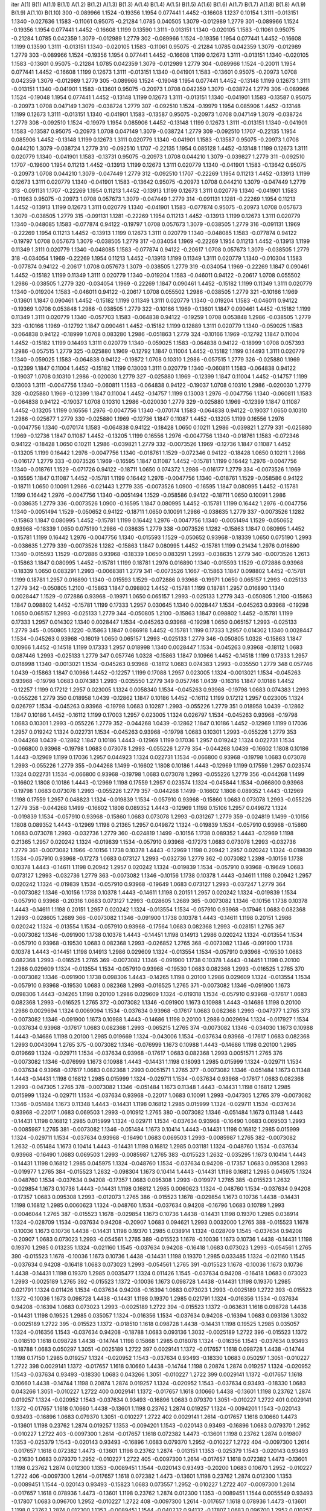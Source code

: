 iter	A(1)	B(1)	A(1.1)	B(1.1)	A(1.2)	B(1.2)	A(1.3)	B(1.3)	A(1.4)	B(1.4)	A(1.5)	B(1.5)	A(1.6)	B(1.6)	A(1.7)	B(1.7)	A(1.8)	B(1.8)	A(1.9)	B(1.9)	A(1.10)	B(1.10)
300	-0.089966	1.1524	-0.19356	1.1954	0.077441	1.4452	-0.16608	1.1237	0.10154	1.3111	-0.013151	1.1340	-0.027636	1.1583	-0.11061	0.95075	-0.21284	1.0785	0.040505	1.3079	-0.012989	1.2779
301	-0.089966	1.1524	-0.19356	1.1954	0.077441	1.4452	-0.16608	1.1199	0.13590	1.3111	-0.013151	1.1340	-0.020105	1.1583	-0.11061	0.95075	-0.21284	1.0785	0.042359	1.3079	-0.012989	1.2779
302	-0.089966	1.1524	-0.19356	1.1954	0.077441	1.4452	-0.16608	1.1199	0.13590	1.3111	-0.013151	1.1340	-0.020105	1.1583	-0.11061	0.95075	-0.21284	1.0785	0.042359	1.3079	-0.012989	1.2779
303	-0.089966	1.1524	-0.19356	1.1954	0.077441	1.4452	-0.16608	1.1199	0.12673	1.3111	-0.013151	1.1340	-0.020105	1.1583	-0.13601	0.95075	-0.21284	1.0785	0.042359	1.3079	-0.012989	1.2779
304	-0.089966	1.1524	-0.20011	1.1954	0.077441	1.4452	-0.16608	1.1199	0.12673	1.3111	-0.013151	1.1340	-0.041901	1.1583	-0.13601	0.95075	-0.20973	1.0708	0.042359	1.3079	-0.012989	1.2779
305	-0.089966	1.1524	-0.19048	1.1954	0.077441	1.4452	-0.13148	1.1199	0.12673	1.3111	-0.013151	1.1340	-0.041901	1.1583	-0.13601	0.95075	-0.20973	1.0708	0.042359	1.3079	-0.038724	1.2779
306	-0.089966	1.1524	-0.19048	1.1954	0.077441	1.4452	-0.13148	1.1199	0.12673	1.3111	-0.013151	1.1340	-0.041901	1.1583	-0.13587	0.95075	-0.20973	1.0708	0.047149	1.3079	-0.038724	1.2779
307	-0.092510	1.1524	-0.19979	1.1954	0.085906	1.4452	-0.13148	1.1199	0.12673	1.3111	-0.013151	1.1340	-0.041901	1.1583	-0.13587	0.95075	-0.20973	1.0708	0.047149	1.3079	-0.038724	1.2779
308	-0.092510	1.1524	-0.19979	1.1954	0.085906	1.4452	-0.13148	1.1199	0.12673	1.3111	-0.013151	1.1340	-0.041901	1.1583	-0.13587	0.95075	-0.20973	1.0708	0.047149	1.3079	-0.038724	1.2779
309	-0.092510	1.1707	-0.22135	1.1954	0.085906	1.4452	-0.13148	1.1199	0.12673	1.3111	0.020779	1.1340	-0.041901	1.1583	-0.13587	0.95075	-0.20973	1.0708	0.044210	1.3079	-0.038724	1.2779
310	-0.092510	1.1707	-0.22135	1.1954	0.085128	1.4452	-0.13148	1.1199	0.12673	1.3111	0.020779	1.1340	-0.041901	1.1583	-0.13731	0.95075	-0.20973	1.0708	0.044210	1.3079	-0.039827	1.2779
311	-0.092510	1.1707	-0.19600	1.1954	0.11213	1.4452	-0.13913	1.1199	0.12673	1.3111	0.020779	1.1340	-0.041901	1.1583	-0.13642	0.95075	-0.20973	1.0708	0.044210	1.3079	-0.047449	1.2779
312	-0.092510	1.1707	-0.22269	1.1954	0.11213	1.4452	-0.13913	1.1199	0.12673	1.3111	0.020779	1.1340	-0.041901	1.1583	-0.13642	0.95075	-0.20973	1.0708	0.044210	1.3079	-0.047449	1.2779
313	-0.091131	1.1707	-0.22269	1.1954	0.11213	1.4452	-0.13913	1.1199	0.12673	1.3111	0.020779	1.1340	-0.041901	1.1583	-0.11963	0.95075	-0.20973	1.0708	0.057673	1.3079	-0.047449	1.2779
314	-0.091131	1.1281	-0.22269	1.1954	0.11213	1.4452	-0.13913	1.1199	0.12673	1.3111	0.020779	1.1340	-0.041901	1.1583	-0.077874	0.95075	-0.20973	1.0708	0.057673	1.3079	-0.038505	1.2779
315	-0.091131	1.1281	-0.22269	1.1954	0.11213	1.4452	-0.13913	1.1199	0.12673	1.3111	0.020779	1.1340	-0.048085	1.1583	-0.077874	0.94122	-0.19797	1.0708	0.057673	1.3079	-0.038505	1.2779
316	-0.091131	1.1969	-0.22269	1.1954	0.11213	1.4452	-0.13913	1.1199	0.12673	1.3111	0.020779	1.1340	-0.048085	1.1583	-0.077874	0.94122	-0.19797	1.0708	0.057673	1.3079	-0.038505	1.2779
317	-0.034054	1.1969	-0.22269	1.1954	0.11213	1.4452	-0.13913	1.1199	0.11349	1.3111	0.020779	1.1340	-0.048085	1.1583	-0.077874	0.94122	-0.20617	1.0708	0.057673	1.3079	-0.038505	1.2779
318	-0.034054	1.1969	-0.22269	1.1954	0.11213	1.4452	-0.13913	1.1199	0.11349	1.3111	0.020779	1.1340	-0.010304	1.1583	-0.077874	0.94122	-0.20617	1.0708	0.057673	1.3079	-0.038505	1.2779
319	-0.034054	1.1969	-0.22269	1.1847	0.090461	1.4452	-0.15182	1.1199	0.11349	1.3111	0.020779	1.1340	-0.019204	1.1583	-0.046011	0.94122	-0.20617	1.0708	0.055502	1.2986	-0.038505	1.2779
320	-0.034054	1.1969	-0.22269	1.1847	0.090461	1.4452	-0.15182	1.1199	0.11349	1.3111	0.020779	1.1340	-0.019204	1.1583	-0.046011	0.94122	-0.20617	1.0708	0.055502	1.2986	-0.038505	1.2779
321	-0.10166	1.1969	-0.13601	1.1847	0.090461	1.4452	-0.15182	1.1199	0.11349	1.3111	0.020779	1.1340	-0.019204	1.1583	-0.046011	0.94122	-0.19369	1.0708	0.053848	1.2986	-0.038505	1.2779
322	-0.10166	1.1969	-0.13601	1.1847	0.090461	1.4452	-0.15182	1.1199	0.11349	1.3111	0.020779	1.1340	-0.057703	1.1583	-0.064838	0.94122	-0.19259	1.0708	0.053848	1.2986	-0.038505	1.2779
323	-0.10166	1.1969	-0.12792	1.1847	0.090461	1.4452	-0.15182	1.1199	0.12889	1.3111	0.020779	1.1340	-0.059025	1.1583	-0.064838	0.94122	-0.18999	1.0708	0.083280	1.2986	-0.051863	1.2779
324	-0.10166	1.1969	-0.12792	1.1847	0.11004	1.4452	-0.15182	1.1199	0.14493	1.3111	0.020779	1.1340	-0.059025	1.1583	-0.064838	0.94122	-0.18999	1.0708	0.057393	1.2986	-0.057515	1.2779
325	-0.025880	1.1969	-0.12792	1.1847	0.11004	1.4452	-0.15182	1.1199	0.14493	1.3111	0.020779	1.1340	-0.059025	1.1583	-0.064838	0.94122	-0.19872	1.0708	0.10310	1.2986	-0.057515	1.2779
326	-0.025880	1.1969	-0.12399	1.1847	0.11004	1.4452	-0.15182	1.1199	0.13003	1.3111	0.020779	1.1340	-0.060811	1.1583	-0.064838	0.94122	-0.19037	1.0708	0.10310	1.2986	-0.020030	1.2779
327	-0.025880	1.1969	-0.12399	1.1847	0.11004	1.4452	-0.14757	1.1199	0.13003	1.3111	-0.0047756	1.1340	-0.060811	1.1583	-0.064838	0.94122	-0.19037	1.0708	0.10310	1.2986	-0.020030	1.2779
328	-0.025880	1.1969	-0.12399	1.1847	0.11004	1.4452	-0.14757	1.1199	0.13003	1.2976	-0.0047756	1.1340	-0.060811	1.1583	-0.064838	0.94122	-0.19037	1.0708	0.10310	1.2986	-0.020030	1.2779
329	-0.025880	1.1969	-0.12399	1.1847	0.11087	1.4452	-0.13205	1.1199	0.16556	1.2976	-0.0047756	1.1340	-0.070174	1.1583	-0.064838	0.94122	-0.19037	1.0650	0.10310	1.2986	-0.025677	1.2779
330	-0.025880	1.1969	-0.12736	1.1847	0.11087	1.4452	-0.13205	1.1199	0.16556	1.2976	-0.0047756	1.1340	-0.070174	1.1583	-0.064838	0.94122	-0.18428	1.0650	0.10211	1.2986	-0.039821	1.2779
331	-0.025880	1.1969	-0.12736	1.1847	0.11087	1.4452	-0.13205	1.1199	0.16556	1.2976	-0.0047756	1.1340	-0.018761	1.1583	-0.072346	0.94122	-0.18428	1.0650	0.10211	1.2986	-0.039821	1.2779
332	-0.0073526	1.1969	-0.12736	1.1847	0.11087	1.4452	-0.13205	1.1199	0.16442	1.2976	-0.0047756	1.1340	-0.018761	1.1529	-0.072346	0.94122	-0.18428	1.0650	0.10211	1.2986	-0.016177	1.2779
333	-0.0073526	1.1969	-0.16595	1.1847	0.11087	1.4452	-0.15781	1.1199	0.16442	1.2976	-0.0047756	1.1340	-0.018761	1.1529	-0.071726	0.94122	-0.18711	1.0650	0.074372	1.2986	-0.016177	1.2779
334	-0.0073526	1.1969	-0.16595	1.1847	0.11087	1.4452	-0.15781	1.1199	0.16442	1.2976	-0.0047756	1.1340	-0.018761	1.1529	-0.058586	0.94122	-0.18711	1.0650	0.10091	1.2986	-0.021443	1.2779
335	-0.0073526	1.0900	-0.16595	1.1847	0.080995	1.4452	-0.15781	1.1199	0.16442	1.2976	-0.0047756	1.1340	-0.0051494	1.1529	-0.058586	0.94122	-0.18711	1.0650	0.10091	1.2986	-0.038635	1.2779
336	-0.0073526	1.0900	-0.16595	1.1847	0.080995	1.4452	-0.15781	1.1199	0.16442	1.2976	-0.0047756	1.1340	-0.0051494	1.1529	-0.050652	0.94122	-0.18711	1.0650	0.10091	1.2986	-0.038635	1.2779
337	-0.0073526	1.1282	-0.15863	1.1847	0.080995	1.4452	-0.15781	1.1199	0.16442	1.2976	-0.0047756	1.1340	-0.0051494	1.1529	-0.050652	0.93968	-0.18339	1.0650	0.075190	1.2986	-0.038635	1.2779
338	-0.0073526	1.1282	-0.15863	1.1847	0.080995	1.4452	-0.15781	1.1199	0.16442	1.2976	-0.0047756	1.1340	-0.015593	1.1529	-0.050652	0.93968	-0.18339	1.0650	0.075190	1.2993	-0.038635	1.2779
339	-0.0073526	1.1282	-0.15863	1.1847	0.080995	1.4452	-0.15781	1.1199	0.21434	1.2976	0.016890	1.1340	-0.015593	1.1529	-0.072886	0.93968	-0.18339	1.0650	0.083291	1.2993	-0.038635	1.2779
340	-0.0073526	1.2613	-0.15863	1.1847	0.080995	1.4452	-0.15781	1.1199	0.18781	1.2976	0.016890	1.1340	-0.015593	1.1529	-0.072886	0.93968	-0.18339	1.0650	0.083291	1.2993	-0.0068381	1.2779
341	-0.0073526	1.1667	-0.15863	1.1847	0.098802	1.4452	-0.15781	1.1199	0.18781	1.2957	0.016890	1.1340	-0.015593	1.1529	-0.072886	0.93968	-0.19971	1.0650	0.065157	1.2993	-0.025133	1.2779
342	-0.050805	1.2100	-0.15863	1.1847	0.098802	1.4452	-0.15781	1.1199	0.18781	1.2957	0.016890	1.1340	0.0028447	1.1529	-0.072886	0.93968	-0.19971	1.0650	0.065157	1.2993	-0.025133	1.2779
343	-0.050805	1.2100	-0.15863	1.1847	0.098802	1.4452	-0.15781	1.1199	0.17333	1.2957	0.030645	1.1340	0.0028447	1.1534	-0.045263	0.93968	-0.19298	1.0650	0.065157	1.2993	-0.025133	1.2779
344	-0.050805	1.2100	-0.15863	1.1847	0.098802	1.4452	-0.15781	1.1199	0.17333	1.2957	0.014302	1.1340	0.0028447	1.1534	-0.045263	0.93968	-0.19298	1.0650	0.065157	1.2993	-0.025133	1.2779
345	-0.050805	1.1220	-0.15863	1.1847	0.086918	1.4452	-0.15781	1.1199	0.17333	1.2957	0.014302	1.1340	0.0028447	1.1534	-0.045263	0.93968	-0.16019	1.0650	0.065157	1.2993	-0.025133	1.2779
346	-0.050805	1.0328	-0.15863	1.1847	0.10966	1.4452	-0.14518	1.1199	0.17333	1.2957	0.018998	1.1340	0.0028447	1.1534	-0.045263	0.93968	-0.18112	1.0683	0.087446	1.2993	-0.025133	1.2779
347	0.057746	1.0328	-0.15863	1.1847	0.10966	1.4452	-0.14518	1.1199	0.17333	1.2957	0.018998	1.1340	-0.0013021	1.1534	-0.045263	0.93968	-0.18112	1.0683	0.074383	1.2993	-0.035550	1.2779
348	0.057746	1.0439	-0.15863	1.1847	0.10966	1.4452	-0.12257	1.1199	0.17088	1.2957	0.023005	1.1324	-0.0013021	1.1534	-0.045263	0.93968	-0.19798	1.0683	0.074383	1.2993	-0.035550	1.2779
349	0.057746	1.0439	-0.16316	1.1847	0.10186	1.4452	-0.12257	1.1199	0.17212	1.2957	0.023005	1.1324	0.0058340	1.1534	-0.045263	0.93968	-0.19798	1.0683	0.074383	1.2993	-0.055226	1.2779
350	0.018958	1.0439	-0.12862	1.1847	0.10186	1.4452	-0.16112	1.1199	0.17212	1.2957	0.023005	1.1324	0.026797	1.1534	-0.045263	0.93968	-0.19798	1.0683	0.10287	1.2993	-0.055226	1.2779
351	0.018958	1.0439	-0.12862	1.1847	0.10186	1.4452	-0.16112	1.1199	0.17003	1.2957	0.023005	1.1324	0.026797	1.1534	-0.045263	0.93968	-0.19798	1.0683	0.10301	1.2993	-0.055226	1.2779
352	-0.044268	1.0439	-0.12862	1.1847	0.10186	1.4452	-0.12969	1.1199	0.17036	1.2957	0.019242	1.1324	0.022731	1.1534	-0.045263	0.93968	-0.19798	1.0683	0.10301	1.2993	-0.055226	1.2779
353	-0.044268	1.0439	-0.12862	1.1847	0.10186	1.4443	-0.12969	1.1199	0.17036	1.2957	0.019242	1.1324	0.022731	1.1534	-0.066800	0.93968	-0.19798	1.0683	0.073078	1.2993	-0.055226	1.2779
354	-0.044268	1.0439	-0.16602	1.1808	0.10186	1.4443	-0.12969	1.1199	0.17036	1.2957	0.044923	1.1324	0.022731	1.1534	-0.066800	0.93968	-0.19798	1.0683	0.073078	1.2993	-0.055226	1.2779
355	-0.044268	1.1499	-0.16602	1.1808	0.10186	1.4443	-0.12969	1.1199	0.17559	1.2957	0.023574	1.1324	0.022731	1.1534	-0.066800	0.93968	-0.19798	1.0683	0.073078	1.2993	-0.055226	1.2779
356	-0.044268	1.1499	-0.16602	1.1808	0.10186	1.4443	-0.12969	1.1198	0.17559	1.2957	0.023574	1.1324	-0.045844	1.1534	-0.066800	0.93968	-0.19798	1.0683	0.073078	1.2993	-0.055226	1.2779
357	-0.044268	1.1499	-0.16602	1.1808	0.089352	1.4443	-0.12969	1.1198	0.17559	1.2957	0.048823	1.1324	-0.019839	1.1534	-0.057910	0.93968	-0.15860	1.0683	0.073078	1.2993	-0.055226	1.2779
358	-0.044268	1.1499	-0.16602	1.1808	0.089352	1.4443	-0.12969	1.1198	0.15106	1.2957	0.049872	1.1324	-0.019839	1.1534	-0.057910	0.93968	-0.15860	1.0683	0.073078	1.2993	-0.031267	1.2779
359	-0.024819	1.1499	-0.10156	1.1808	0.089352	1.4443	-0.12969	1.1198	0.21365	1.2957	0.049872	1.1324	-0.019839	1.1534	-0.057910	0.93968	-0.15860	1.0683	0.073078	1.2993	-0.032736	1.2779
360	-0.024819	1.1499	-0.10156	1.1738	0.089352	1.4443	-0.12969	1.1198	0.21365	1.2957	0.020242	1.1324	-0.019839	1.1534	-0.057910	0.93968	-0.17273	1.0683	0.073078	1.2993	-0.032736	1.2779
361	-0.0073082	1.1966	-0.10156	1.1738	0.10378	1.4443	-0.12969	1.1198	0.20942	1.2957	0.020242	1.1324	-0.019839	1.1534	-0.057910	0.93968	-0.17273	1.0683	0.073127	1.2993	-0.032736	1.2779
362	-0.0073082	1.2398	-0.10156	1.1738	0.10378	1.4443	-0.14611	1.1198	0.20942	1.2957	0.020242	1.1324	-0.019839	1.1534	-0.057910	0.93968	-0.19649	1.0683	0.073127	1.2993	-0.032736	1.2779
363	-0.0073082	1.1346	-0.10156	1.1738	0.10378	1.4443	-0.14611	1.1198	0.20942	1.2957	0.020242	1.1324	-0.019839	1.1534	-0.057910	0.93968	-0.19649	1.0683	0.073127	1.2993	-0.037247	1.2779
364	-0.0073082	1.1346	-0.10156	1.1738	0.10378	1.4443	-0.14611	1.1198	0.20151	1.2957	0.020242	1.1324	-0.019839	1.1534	-0.057910	0.93968	-0.20316	1.0683	0.073127	1.2993	-0.028605	1.2689
365	-0.0073082	1.1346	-0.10156	1.1738	0.10378	1.4443	-0.14611	1.1198	0.20151	1.2957	0.020242	1.1324	-0.013554	1.1534	-0.057910	0.93968	-0.17946	1.0683	0.082368	1.2993	-0.028605	1.2689
366	-0.0073082	1.1346	-0.091900	1.1738	0.10378	1.4443	-0.14611	1.1198	0.20151	1.2986	0.020242	1.1324	-0.013554	1.1534	-0.057910	0.93968	-0.17564	1.0683	0.082368	1.2993	-0.028151	1.2765
367	-0.0073082	1.1346	-0.091900	1.1738	0.10378	1.4443	-0.14451	1.1198	0.14913	1.2986	0.020242	1.1324	-0.013554	1.1534	-0.057910	0.93968	-0.19530	1.0683	0.082368	1.2993	-0.026852	1.2765
368	-0.0073082	1.1346	-0.091900	1.1738	0.10378	1.4443	-0.14451	1.1198	0.14913	1.2986	0.029609	1.1324	-0.013554	1.1534	-0.057910	0.93968	-0.19530	1.0683	0.082368	1.2993	-0.016525	1.2765
369	-0.0073082	1.1346	-0.091900	1.1738	0.10378	1.4443	-0.14451	1.1198	0.20100	1.2986	0.029609	1.1324	-0.013554	1.1534	-0.057910	0.93968	-0.19530	1.0683	0.082368	1.2993	-0.016525	1.2765
370	-0.0073082	1.1346	-0.091900	1.1738	0.098306	1.4443	-0.14265	1.1198	0.20100	1.2986	0.029609	1.1324	-0.013554	1.1534	-0.057910	0.93968	-0.19530	1.0683	0.082368	1.2993	-0.016525	1.2765
371	-0.0073082	1.1346	-0.091900	1.1673	0.098306	1.4443	-0.14265	1.1198	0.20100	1.2986	0.029609	1.1324	-0.019318	1.1534	-0.057910	0.93968	-0.17617	1.0683	0.082368	1.2993	-0.016525	1.2765
372	-0.0073082	1.1346	-0.091900	1.1673	0.10988	1.4443	-0.14686	1.1198	0.20100	1.2986	0.0029694	1.1324	0.0069094	1.1534	-0.037634	0.93968	-0.17617	1.0683	0.082368	1.2993	-0.047377	1.2765
373	-0.0073082	1.1346	-0.091900	1.1673	0.10988	1.4443	-0.14686	1.1198	0.20100	1.2986	0.0029694	1.1324	-0.017927	1.1534	-0.037634	0.93968	-0.17617	1.0683	0.082368	1.2993	-0.065215	1.2765
374	-0.0073082	1.1346	-0.034030	1.1673	0.10988	1.4443	-0.14686	1.1198	0.20100	1.2985	0.019669	1.1324	-0.043006	1.1534	-0.037634	0.93968	-0.17617	1.0683	0.082368	1.2993	0.0043094	1.2765
375	-0.0073082	1.1346	-0.076999	1.1673	0.10988	1.4443	-0.14686	1.1198	0.20100	1.2985	0.019669	1.1324	-0.029711	1.1534	-0.037634	0.93968	-0.17617	1.0683	0.082368	1.2993	0.0051571	1.2765
376	-0.0073082	1.1346	-0.076999	1.1673	0.10988	1.4443	-0.14431	1.1198	0.18093	1.2985	0.015999	1.1324	-0.029711	1.1534	-0.037634	0.93968	-0.17617	1.0683	0.082368	1.2993	0.0051571	1.2765
377	-0.0073082	1.1346	-0.051484	1.1673	0.11348	1.4443	-0.14431	1.1198	0.16812	1.2985	0.015999	1.1324	-0.029711	1.1534	-0.037634	0.93968	-0.17617	1.0683	0.082368	1.2993	-0.047305	1.2765
378	-0.0073082	1.1346	-0.051484	1.1673	0.11348	1.4443	-0.14431	1.1198	0.16812	1.2985	0.015999	1.1324	-0.029711	1.1534	-0.037634	0.93968	-0.22017	1.0683	0.10091	1.2993	-0.047305	1.2765
379	-0.0073082	1.1346	-0.051484	1.1673	0.11348	1.4443	-0.14431	1.1198	0.16812	1.2985	0.015999	1.1324	-0.029711	1.1534	-0.037634	0.93968	-0.22017	1.0683	0.069503	1.2993	-0.010912	1.2765
380	-0.0073082	1.1346	-0.051484	1.1673	0.11348	1.4443	-0.14431	1.1198	0.16812	1.2985	0.015999	1.1324	-0.029711	1.1534	-0.037634	0.93968	-0.16490	1.0683	0.069503	1.2993	-0.0085987	1.2765
381	-0.0073082	1.1346	-0.051484	1.1673	0.10414	1.4443	-0.14431	1.1198	0.16812	1.2985	0.015999	1.1324	-0.029711	1.1534	-0.037634	0.93968	-0.16490	1.0683	0.069503	1.2993	-0.0085987	1.2765
382	-0.0073082	1.2632	-0.051484	1.1673	0.10414	1.4443	-0.14431	1.1198	0.16812	1.2985	0.031181	1.1324	-0.048760	1.1534	-0.037634	0.93968	-0.16490	1.0683	0.069503	1.2993	-0.0085987	1.2765
383	-0.015523	1.2632	-0.035295	1.1673	0.10414	1.4443	-0.14431	1.1198	0.16812	1.2985	0.045975	1.1324	-0.048760	1.1534	-0.037634	0.94208	-0.17357	1.0683	0.095308	1.2993	-0.019977	1.2765
384	-0.015523	1.2632	-0.098304	1.1673	0.10414	1.4443	-0.14431	1.1198	0.16812	1.2985	0.045975	1.1324	-0.048760	1.1534	-0.037634	0.94208	-0.17357	1.0683	0.095308	1.2993	-0.019977	1.2765
385	-0.015523	1.2632	-0.029854	1.1673	0.10736	1.4443	-0.14431	1.1198	0.16812	1.2985	0.0060623	1.1324	-0.048760	1.1534	-0.037634	0.94208	-0.17357	1.0683	0.095308	1.2993	-0.012073	1.2765
386	-0.015523	1.1678	-0.029854	1.1673	0.10736	1.4438	-0.14431	1.1198	0.16812	1.2985	0.0060623	1.1324	-0.048760	1.1534	-0.037634	0.94208	-0.16796	1.0683	0.10789	1.2993	-0.0046044	1.2765
387	-0.015523	1.1678	-0.029854	1.1673	0.10736	1.4438	-0.14431	1.1198	0.19370	1.2985	0.038914	1.1324	-0.028709	1.1534	-0.037634	0.94208	-0.20907	1.0683	0.094621	1.2993	0.0032000	1.2765
388	-0.015523	1.1678	-0.10036	1.1673	0.10736	1.4438	-0.14431	1.1198	0.19370	1.2985	0.038914	1.1324	-0.028709	1.1545	-0.037634	0.94208	-0.20907	1.0683	0.073023	1.2993	-0.054561	1.2765
389	-0.015523	1.1678	-0.10036	1.1673	0.10736	1.4438	-0.14431	1.1198	0.19370	1.2985	0.013235	1.1324	-0.021160	1.1545	-0.037634	0.94208	-0.16418	1.0683	0.073023	1.2993	-0.054561	1.2765
390	-0.015523	1.1678	-0.10036	1.1673	0.10736	1.4438	-0.14431	1.1198	0.19370	1.2985	0.033485	1.1324	-0.021160	1.1545	-0.037634	0.94208	-0.16418	1.0683	0.073023	1.2993	-0.054561	1.2765
391	-0.015523	1.1678	-0.10036	1.1673	0.10736	1.4438	-0.14431	1.1198	0.19370	1.2985	0.0035477	1.1324	0.011426	1.1545	-0.037634	0.94208	-0.16418	1.0683	0.073023	1.2993	-0.0025189	1.2765
392	-0.015523	1.1372	-0.10036	1.1673	0.098728	1.4438	-0.14431	1.1198	0.19370	1.2985	0.021791	1.1324	0.011426	1.1534	-0.037634	0.94208	-0.16394	1.0683	0.073023	1.2993	-0.0025189	1.2722
393	-0.015523	1.1372	-0.10036	1.1673	0.098728	1.4438	-0.14431	1.1198	0.19370	1.2985	0.021791	1.1324	-0.016356	1.1534	-0.037634	0.94208	-0.16394	1.0683	0.073023	1.2993	-0.0025189	1.2722
394	-0.015523	1.1372	-0.063631	1.1618	0.098728	1.4438	-0.14431	1.1198	0.19525	1.2985	0.035057	1.1324	-0.016356	1.1534	-0.037634	0.94208	-0.16394	1.0683	0.093136	1.3032	-0.0025189	1.2722
395	-0.015523	1.1372	-0.018510	1.1618	0.098728	1.4438	-0.14431	1.1198	0.19525	1.2985	0.035057	1.1324	-0.016356	1.1543	-0.037634	0.94208	-0.18788	1.0683	0.093136	1.3032	-0.0025189	1.2722
396	-0.015523	1.1372	-0.018510	1.1618	0.098728	1.4438	-0.14744	1.1198	0.15868	1.2985	0.018078	1.1324	-0.016356	1.1543	-0.037634	0.93493	-0.18788	1.0683	0.050297	1.3051	-0.0025189	1.2722
397	0.0029141	1.1372	-0.017657	1.1618	0.098728	1.4438	-0.14744	1.1198	0.17150	1.2985	0.019257	1.1324	-0.020952	1.1543	-0.037634	0.93493	-0.18330	1.0683	0.050297	1.3051	-0.010227	1.2722
398	0.0029141	1.1372	-0.017657	1.1618	0.10660	1.4438	-0.14744	1.1198	0.20874	1.2874	0.019257	1.1324	-0.020952	1.1543	-0.037634	0.93493	-0.18330	1.0683	0.043266	1.3051	-0.010227	1.2722
399	0.0029141	1.1372	-0.017657	1.1618	0.10660	1.4438	-0.14744	1.1198	0.20874	1.2874	0.019257	1.1324	-0.020952	1.1543	-0.037634	0.93493	-0.18330	1.0683	0.043266	1.3051	-0.010227	1.2722
400	0.0029141	1.1372	-0.017657	1.1618	0.10660	1.4438	-0.13601	1.1198	0.23762	1.2874	0.019257	1.1324	-0.020952	1.1543	-0.037634	0.93493	-0.16896	1.0683	0.079370	1.3051	-0.010227	1.2722
401	0.0029141	1.1372	-0.017657	1.1618	0.10660	1.4438	-0.13601	1.1198	0.23762	1.2874	0.019257	1.1324	-0.0094201	1.1543	-0.020143	0.93493	-0.16896	1.0683	0.079370	1.3051	-0.010227	1.2722
402	0.0029141	1.2614	-0.017657	1.1618	0.10660	1.4473	-0.13601	1.1198	0.23762	1.2874	0.019257	1.1353	-0.0094201	1.1543	-0.020143	0.93493	-0.16896	1.0683	0.079370	1.2952	-0.010227	1.2722
403	-0.0097300	1.2614	-0.017657	1.1618	0.072382	1.4473	-0.13601	1.1198	0.23762	1.2874	0.019807	1.1353	-0.025379	1.1543	-0.020143	0.93493	-0.16896	1.0683	0.079370	1.2952	-0.010227	1.2722
404	-0.0097300	1.2614	-0.017657	1.1618	0.072382	1.4473	-0.13601	1.1198	0.23762	1.2874	-0.013151	1.1353	-0.025379	1.1543	-0.020143	0.93493	-0.21630	1.0683	0.079370	1.2952	-0.010227	1.2722
405	-0.0097300	1.2614	-0.017657	1.1618	0.072382	1.4473	-0.13601	1.1198	0.23762	1.2874	0.012300	1.1353	-0.0089451	1.1544	-0.020143	0.93493	-0.20200	1.0683	0.10670	1.2952	-0.010227	1.2722
406	-0.0097300	1.2614	-0.017657	1.1618	0.072382	1.4473	-0.13601	1.1198	0.23762	1.2874	0.012300	1.1353	-0.0089451	1.1544	-0.020143	0.93493	-0.15823	1.0683	0.073557	1.2952	-0.010227	1.2722
407	-0.0097300	1.2614	-0.017657	1.1618	0.078936	1.4473	-0.13601	1.1198	0.23762	1.2874	0.012300	1.1353	-0.0089451	1.1544	0.0055549	0.93493	-0.17807	1.0683	0.096700	1.2952	-0.010227	1.2722
408	-0.0097300	1.2614	-0.017657	1.1618	0.078936	1.4473	-0.13601	1.1198	0.23762	1.2874	0.012300	1.1353	-0.0089451	1.1544	-0.040232	0.94132	-0.17807	1.0683	0.096700	1.2952	0.010257	1.2722
409	-0.0097300	1.2197	-0.066871	1.1618	0.099673	1.4473	-0.13601	1.1198	0.23762	1.2874	0.012300	1.1353	-0.0089451	1.1544	-0.083825	0.94132	-0.19676	1.0683	0.10599	1.2952	0.010257	1.2722
410	-0.0097300	1.1334	-0.066871	1.1618	0.076698	1.4473	-0.13601	1.1198	0.20961	1.2874	0.012300	1.1353	-0.0089451	1.1544	-0.083825	0.94132	-0.19676	1.0683	0.10973	1.2952	0.010257	1.2722
411	-0.0097300	1.1334	-0.018030	1.1618	0.076698	1.4473	-0.13601	1.1198	0.21695	1.2874	0.010754	1.1353	-0.0089451	1.1544	-0.055727	0.94132	-0.18281	1.0683	0.10973	1.2952	0.0049862	1.2722
412	-0.0097300	1.1241	-0.018030	1.1618	0.076698	1.4473	-0.13601	1.1198	0.23029	1.2874	0.010754	1.1353	-0.0089451	1.1544	-0.055727	0.94132	-0.21937	1.0683	0.10973	1.2952	0.0049862	1.2722
413	-0.0097300	1.1241	-0.018030	1.1618	0.089545	1.4473	-0.13601	1.1198	0.24472	1.2874	0.010754	1.1353	-0.0089451	1.1544	-0.055727	0.94132	-0.19315	1.0683	0.10973	1.2952	0.0049862	1.2722
414	-0.0097300	1.1241	-0.018030	1.1618	0.089545	1.4473	-0.13601	1.1198	0.24472	1.2874	0.010754	1.1353	-0.0089451	1.1544	-0.055727	0.94132	-0.19818	1.0683	0.10973	1.2952	0.0049862	1.2722
415	-0.0097300	1.1241	-0.018030	1.1618	0.089545	1.4473	-0.13931	1.1198	0.24472	1.2874	0.010754	1.1353	-0.0089451	1.1544	-0.055727	0.94132	-0.17666	1.0683	0.10973	1.2952	0.0049862	1.2722
416	-0.0097300	1.1241	-0.032650	1.1618	0.089545	1.4473	-0.13931	1.1198	0.22580	1.2874	0.010754	1.1353	-0.0089451	1.1544	-0.055727	0.94132	-0.17666	1.0635	0.10973	1.2952	0.0049862	1.2722
417	-0.0097300	1.1241	-0.032650	1.1618	0.089545	1.4473	-0.13931	1.1198	0.22580	1.2874	0.010754	1.1353	-0.0089451	1.1544	-0.062697	0.94132	-0.16496	1.0635	0.10973	1.2952	0.0049862	1.2722
418	0.011654	1.1241	-0.024066	1.1618	0.10454	1.4473	-0.13931	1.1198	0.22580	1.2874	0.010754	1.1353	-0.022479	1.1544	-0.062697	0.94132	-0.19192	1.0635	0.10973	1.2952	-0.0080600	1.2722
419	-0.024135	1.1241	-0.024066	1.1618	0.096766	1.4473	-0.13931	1.1198	0.22580	1.2874	0.010754	1.1353	-0.022479	1.1544	-0.062697	0.94132	-0.17118	1.0635	0.10973	1.2952	-0.0080600	1.2722
420	-0.024135	1.1241	-0.024066	1.1618	0.11607	1.4361	-0.11908	1.1198	0.22580	1.2874	0.010754	1.1353	-0.022479	1.1544	-0.062697	0.94132	-0.17118	1.0635	0.10973	1.2952	-0.0080600	1.2722
421	-0.024135	1.1241	-0.024066	1.1618	0.11607	1.4361	-0.11908	1.1198	0.22580	1.2874	0.010754	1.1353	-0.022479	1.1544	-0.062697	0.94132	-0.17118	1.0635	0.080683	1.2952	-0.0080600	1.2722
422	-0.024135	1.1241	-0.025942	1.1618	0.15455	1.4361	-0.11908	1.1198	0.22580	1.2874	0.010754	1.1353	-0.027648	1.1544	-0.042660	0.94132	-0.17118	1.0635	0.080683	1.2952	-0.0080600	1.2722
423	0.054938	1.1241	-0.025942	1.1618	0.15276	1.4361	-0.11519	1.1198	0.22580	1.2874	0.010754	1.1353	-0.027648	1.1544	-0.078059	0.94132	-0.17118	1.0635	0.087365	1.2952	-0.0080600	1.2722
424	0.054938	1.1241	-0.025942	1.1618	0.15276	1.4361	-0.11519	1.1198	0.22580	1.2874	0.010754	1.1353	-0.027648	1.1544	-0.078059	0.94132	-0.17118	1.0635	0.087365	1.2952	-0.0080600	1.2722
425	0.054938	1.1081	-0.025942	1.1618	0.15276	1.4361	-0.12301	1.1198	0.22580	1.2874	0.010754	1.1353	-0.042012	1.1544	-0.053824	0.93954	-0.17118	1.0635	0.087365	1.2952	-0.023193	1.2722
426	0.054938	1.1081	-0.025942	1.1618	0.14225	1.4344	-0.12301	1.1198	0.22186	1.2874	0.010754	1.1353	0.00025474	1.1544	-0.052244	0.93954	-0.17118	1.0635	0.087365	1.2952	-0.012530	1.2722
427	0.054938	1.1081	-0.025942	1.1618	0.14225	1.4344	-0.12301	1.1198	0.22186	1.2874	0.010754	1.1353	-0.00024407	1.1544	-0.052244	0.93954	-0.16974	1.0635	0.087365	1.2952	-0.012530	1.2722
428	0.054938	1.1081	-0.025942	1.1618	0.14225	1.4344	-0.14474	1.1198	0.22186	1.2874	0.051647	1.1353	-0.00024407	1.1544	-0.052244	0.93954	-0.16974	1.0635	0.087365	1.2952	-0.012530	1.2722
429	0.054938	1.1081	-0.043569	1.1618	0.14225	1.4356	-0.14474	1.1198	0.23504	1.2874	0.051647	1.1353	-0.00024407	1.1499	-0.052244	0.93954	-0.16974	1.0635	0.087365	1.2952	-0.012530	1.2722
430	0.054938	1.1489	-0.043569	1.1618	0.14225	1.4356	-0.14474	1.1198	0.22130	1.2874	0.045165	1.1353	-0.00024407	1.1499	-0.052244	0.93954	-0.16974	1.0635	0.074852	1.3022	-0.012530	1.2722
431	-0.011641	1.1489	-0.043569	1.1618	0.14267	1.4356	-0.15612	1.1198	0.23440	1.2874	-0.0098344	1.1353	-0.00024407	1.1499	-0.070792	0.93954	-0.14300	1.0635	0.074852	1.3022	-0.012530	1.2722
432	-0.011641	1.1489	-0.043569	1.1618	0.14267	1.4356	-0.12249	1.1198	0.24397	1.2874	-0.0098344	1.1353	-0.00024407	1.1499	-0.070792	0.93954	-0.14300	1.0635	0.074852	1.3022	-0.012530	1.2722
433	-0.011641	1.1489	-0.043569	1.1618	0.15012	1.4356	-0.12249	1.1198	0.24397	1.2874	-0.0098344	1.1353	0.014297	1.1499	-0.047223	0.93954	-0.14300	1.0635	0.074852	1.3022	-0.012530	1.2722
434	-0.029387	1.1489	-0.048504	1.1618	0.15012	1.4356	-0.12249	1.1198	0.21278	1.2874	-0.0098344	1.1353	0.014297	1.1499	-0.047223	0.93954	-0.14300	1.0635	0.074852	1.3022	-0.012530	1.2722
435	-0.029387	1.3240	-0.048504	1.1618	0.15012	1.4356	-0.12249	1.1198	0.21278	1.2874	-0.0098344	1.1353	0.014297	1.1499	-0.047223	0.93954	-0.15010	1.0635	0.074852	1.2938	-0.012530	1.2722
436	-0.029387	1.1351	-0.048504	1.1618	0.15012	1.4356	-0.16151	1.1198	0.21302	1.2874	-0.0098344	1.1353	0.014297	1.1499	-0.047223	0.93954	-0.15010	1.0635	0.074852	1.2938	-0.012530	1.2722
437	-0.029387	1.1351	-0.048504	1.1618	0.15012	1.4356	-0.12552	1.1198	0.21302	1.2874	0.018615	1.1353	0.014297	1.1499	-0.047223	0.93954	-0.17848	1.0635	0.11090	1.2938	-0.012530	1.2722
438	-0.029387	1.1351	-0.032571	1.1618	0.15012	1.4356	-0.12552	1.1198	0.21302	1.2874	0.0097373	1.1353	0.014297	1.1499	-0.030618	0.93954	-0.17848	1.0635	0.11090	1.2938	-0.012530	1.2722
439	-0.029387	1.1351	-0.032571	1.1618	0.15012	1.4356	-0.12384	1.1198	0.22890	1.2874	0.0097373	1.1353	-0.00059403	1.1499	-0.030618	0.93954	-0.16251	1.0635	0.11090	1.2938	-0.012530	1.2722
440	-0.029387	1.1351	-0.032571	1.1618	0.15308	1.4356	-0.12384	1.1198	0.22890	1.2874	0.0097373	1.1353	-0.00059403	1.1499	-0.070328	0.93954	-0.16251	1.0635	0.11090	1.2938	-0.012530	1.2722
441	-0.029387	1.1351	-0.032571	1.1618	0.15308	1.4356	-0.12384	1.1198	0.22890	1.2874	0.020697	1.1357	0.029387	1.1499	-0.043063	0.93954	-0.16251	1.0635	0.11090	1.2938	0.00014344	1.2722
442	-0.029387	1.1351	-0.032571	1.1618	0.15308	1.4356	-0.12384	1.1198	0.22890	1.2874	0.020697	1.1357	0.029387	1.1499	-0.043063	0.93954	-0.15082	1.0635	0.11090	1.2938	0.00014344	1.2722
443	-0.029387	1.1351	-0.032571	1.1618	0.15308	1.4356	-0.12384	1.1198	0.22890	1.2874	0.020697	1.1357	0.0020472	1.1499	-0.043063	0.93954	-0.15082	1.0635	0.079808	1.2938	-0.020617	1.2722
444	-0.029387	1.1351	-0.032571	1.1618	0.15308	1.4356	-0.13861	1.1198	0.22890	1.2874	0.042745	1.1357	0.0020472	1.1499	-0.043063	0.93954	-0.16317	1.0635	0.080669	1.2938	0.019919	1.2722
445	-0.029387	1.1351	-0.032571	1.1618	0.15308	1.4356	-0.13861	1.1198	0.22890	1.2874	0.013074	1.1357	-0.021339	1.1499	-0.066371	0.93954	-0.13972	1.0635	0.13188	1.2938	0.019919	1.2722
446	-0.029387	1.1351	-0.032571	1.1618	0.15183	1.4356	-0.13861	1.1198	0.22890	1.2892	-0.0011239	1.1357	-0.021339	1.1499	-0.066371	0.94418	-0.14903	1.0635	0.13188	1.2938	0.015408	1.2722
447	-0.029387	1.1351	-0.032571	1.1618	0.15183	1.4356	-0.11905	1.1198	0.22890	1.2892	0.031679	1.1357	-0.021339	1.1499	-0.066371	0.94418	-0.17962	1.0635	0.13188	1.2938	0.015408	1.2722
448	-0.041336	1.1351	-0.032571	1.1618	0.13115	1.4356	-0.11905	1.1198	0.22890	1.2892	0.012517	1.1357	-0.021339	1.1499	-0.066371	0.94418	-0.17962	1.0635	0.13188	1.2938	0.030635	1.2722
449	-0.010457	1.1351	-0.032571	1.1618	0.13115	1.4356	-0.11905	1.1198	0.22890	1.2892	0.012517	1.1357	-0.021339	1.1499	-0.066371	0.94418	-0.15331	1.0635	0.11456	1.2938	0.030635	1.2722
450	-0.010457	1.1303	-0.032571	1.1618	0.14381	1.4356	-0.11905	1.1198	0.20506	1.2892	0.012517	1.1357	0.024216	1.1499	-0.066371	0.94418	-0.15331	1.0635	0.11456	1.2938	0.030635	1.2722
451	-0.016496	1.1255	-0.032571	1.1618	0.14381	1.4356	-0.11726	1.1198	0.20506	1.2892	0.016353	1.1357	-0.0089210	1.1499	-0.066371	0.94418	-0.15331	1.0635	0.12235	1.2938	0.030635	1.2722
452	-0.016496	1.1490	-0.032571	1.1618	0.13974	1.4356	-0.11726	1.1198	0.20506	1.2892	0.016353	1.1357	0.021860	1.1499	-0.066371	0.94418	-0.15331	1.0635	0.10525	1.2938	0.029767	1.2722
453	-0.016496	1.1490	-0.032571	1.1618	0.14394	1.4356	-0.11726	1.1161	0.20506	1.2892	0.016353	1.1357	-0.00071992	1.1499	-0.066371	0.94418	-0.17225	1.0635	0.10525	1.2938	0.029767	1.2722
454	-0.016496	1.1490	-0.032571	1.1618	0.14394	1.4356	-0.10889	1.1161	0.20506	1.2892	0.0052600	1.1357	-0.00071992	1.1499	-0.076903	0.94418	-0.17773	1.0635	0.10639	1.2938	-0.017111	1.2722
455	-0.016496	1.1490	-0.032571	1.1618	0.14394	1.4356	-0.10889	1.1161	0.23867	1.2892	-0.0067717	1.1357	-0.00071992	1.1499	-0.076903	0.94418	-0.17773	1.0635	0.10639	1.2938	-0.017111	1.2722
456	-0.016496	1.1490	-0.032571	1.1618	0.14394	1.4356	-0.12229	1.1161	0.23867	1.2892	-0.0067717	1.1357	-0.00071992	1.1499	-0.068424	0.94418	-0.17773	1.0635	0.10639	1.2938	-0.017111	1.2722
457	-0.016496	1.1490	-0.032571	1.1618	0.14394	1.4356	-0.12229	1.1161	0.23867	1.2892	-0.0067717	1.1357	-0.00071992	1.1499	-0.068424	0.94418	-0.17773	1.0640	0.10791	1.2938	-0.017111	1.2722
458	-0.016496	1.1490	-0.039444	1.1618	0.14394	1.4356	-0.12229	1.1161	0.23867	1.2892	-0.0067717	1.1357	-6.8072e-05	1.1499	-0.068424	0.94418	-0.17773	1.0640	0.10791	1.2938	0.015150	1.2722
459	-0.016496	1.1490	-0.039444	1.1618	0.14394	1.4356	-0.11288	1.1161	0.23188	1.2892	0.015544	1.1357	-6.8072e-05	1.1499	-0.096857	0.94418	-0.17773	1.0640	0.10791	1.2938	0.015150	1.2722
460	-0.016496	1.1490	-0.039444	1.1618	0.14394	1.4356	-0.11288	1.1161	0.23188	1.2892	0.013541	1.1357	-6.8072e-05	1.1499	-0.096857	0.94418	-0.17773	1.0640	0.10791	1.2938	0.015150	1.2722
461	-0.016496	1.1490	-0.039444	1.1618	0.14394	1.4356	-0.11288	1.1161	0.23188	1.2892	0.013541	1.1357	-6.8072e-05	1.1499	-0.073466	0.94418	-0.17773	1.0640	0.092395	1.2938	-0.026595	1.2722
462	-0.016496	1.1490	-0.039444	1.1618	0.14394	1.4356	-0.11288	1.1161	0.23519	1.2892	0.013541	1.1353	-0.010337	1.1499	-0.073466	0.94418	-0.17773	1.0640	0.092395	1.2938	-0.014456	1.2722
463	-0.016496	1.2977	-0.039444	1.1618	0.14394	1.4356	-0.11288	1.1161	0.23406	1.2892	0.013541	1.1353	0.015084	1.1499	-0.073466	0.94418	-0.17773	1.0640	0.092395	1.2938	-0.0022936	1.2722
464	-0.016496	1.0839	-0.039444	1.1618	0.14394	1.4356	-0.11288	1.1161	0.23406	1.2892	0.013541	1.1353	-0.039947	1.1499	-0.073466	0.94418	-0.17773	1.0640	0.092395	1.2938	0.011217	1.2722
465	-0.016496	1.0839	-0.037942	1.1618	0.14394	1.4356	-0.11288	1.1161	0.23406	1.2892	0.00079612	1.1353	-0.039947	1.1499	-0.073466	0.94418	-0.17773	1.0633	0.10008	1.2938	0.011217	1.2722
466	-0.016496	1.0533	-0.037942	1.1618	0.14394	1.4356	-0.13659	1.1161	0.23406	1.2892	-0.0067600	1.1353	-0.039947	1.1499	-0.073466	0.94418	-0.17773	1.0633	0.10008	1.2938	0.011217	1.2722
467	-0.016496	1.1704	-0.037942	1.1618	0.14394	1.4356	-0.13659	1.1161	0.23238	1.2892	-0.010650	1.1353	-0.039947	1.1499	-0.073466	0.94418	-0.17901	1.0633	0.10008	1.2938	0.011217	1.2722
468	-0.030205	1.1704	-0.067284	1.1618	0.15093	1.4356	-0.13659	1.1161	0.22541	1.2892	-0.010650	1.1353	-0.039947	1.1560	-0.073466	0.94418	-0.14452	1.0633	0.10008	1.2938	0.011217	1.2722
469	-0.030205	1.1704	-0.067284	1.1618	0.15093	1.4356	-0.13659	1.1161	0.22541	1.2892	-0.010650	1.1353	-0.039947	1.1560	-0.073466	0.94418	-0.14452	1.0633	0.10008	1.2938	0.011217	1.2722
470	-0.030205	1.1156	-0.040834	1.1618	0.15093	1.4356	-0.13659	1.1161	0.22541	1.2892	0.010904	1.1353	-0.039947	1.1560	-0.073466	0.94418	-0.14452	1.0633	0.10008	1.2938	-0.029818	1.2722
471	-0.030205	1.1156	-0.040834	1.1666	0.13243	1.4356	-0.13471	1.1161	0.22541	1.2892	-0.010599	1.1353	-0.039947	1.1560	-0.073466	0.94418	-0.17000	1.0633	0.10008	1.2938	-0.029818	1.2722
472	-0.030205	1.1156	-0.040834	1.1666	0.13243	1.4356	-0.12443	1.1161	0.22541	1.2892	-0.010599	1.1353	-0.039947	1.1560	-0.073466	0.94418	-0.17000	1.0633	0.10008	1.2938	-0.029818	1.2722
473	-0.030205	1.1156	-0.040834	1.1666	0.13243	1.4356	-0.12443	1.1161	0.22541	1.2892	-0.010599	1.1353	-0.039947	1.1560	-0.078236	0.94418	-0.17000	1.0633	0.10008	1.2938	-0.021451	1.2722
474	-0.030205	1.1156	-0.060004	1.1666	0.13243	1.4356	-0.15186	1.1161	0.22541	1.2892	0.024430	1.1353	-0.019927	1.1560	-0.079736	0.94418	-0.17000	1.0633	0.10008	1.2938	0.0073807	1.2722
475	-0.030205	1.1156	-0.056160	1.1666	0.16545	1.4356	-0.15186	1.1161	0.22541	1.2892	-0.0018895	1.1353	-0.019927	1.1560	-0.079736	0.94354	-0.17000	1.0633	0.10008	1.2938	0.0073807	1.2717
476	-0.030205	1.1156	-0.056160	1.1666	0.14562	1.4356	-0.15186	1.1161	0.22541	1.2892	-0.0018895	1.1353	-0.019927	1.1560	-0.10042	0.94354	-0.17696	1.0633	0.10008	1.2938	0.0073807	1.2717
477	-0.030205	1.2681	-0.056160	1.1666	0.13119	1.4356	-0.15186	1.1161	0.22541	1.2892	0.011481	1.1353	-0.019927	1.1560	-0.10042	0.94354	-0.17696	1.0633	0.10008	1.2938	0.0073807	1.2717
478	-0.030205	1.2681	-0.056160	1.1666	0.13119	1.4356	-0.15186	1.1161	0.22541	1.2892	0.011481	1.1353	-0.015293	1.1560	-0.085782	0.94354	-0.17696	1.0633	0.10008	1.2938	0.0073807	1.2717
479	-0.030205	1.2681	-0.056160	1.1666	0.13119	1.4356	-0.15186	1.1161	0.22541	1.2892	0.011481	1.1353	-0.015293	1.1560	-0.085782	0.94354	-0.17696	1.0633	0.10008	1.2938	0.0073807	1.2717
480	-0.030205	1.2681	-0.056160	1.1666	0.13119	1.4356	-0.11048	1.1161	0.22541	1.2892	0.011481	1.1353	-0.032921	1.1560	-0.085782	0.94354	-0.17696	1.0633	0.10008	1.2938	0.0073807	1.2717
481	0.013089	1.2681	-0.056160	1.1666	0.16161	1.4356	-0.11048	1.1161	0.22541	1.2892	0.011481	1.1353	-0.029984	1.1560	-0.085782	0.94354	-0.17696	1.0633	0.10008	1.2938	0.0073807	1.2717
482	0.013089	1.2681	-0.056160	1.1666	0.16161	1.4356	-0.11048	1.1161	0.22541	1.2892	0.035425	1.1353	-0.029984	1.1560	-0.085782	0.94354	-0.17696	1.0633	0.10008	1.2938	0.0073807	1.2669
483	0.013089	1.2125	-0.056160	1.1666	0.16161	1.4356	-0.11048	1.1161	0.22351	1.2892	0.035425	1.1353	-0.029984	1.1560	-0.085782	0.94354	-0.17248	1.0633	0.10622	1.2938	0.0073807	1.2669
484	0.013089	1.2125	-0.056160	1.1666	0.16161	1.4356	-0.11783	1.1161	0.22351	1.2892	0.035425	1.1353	-0.018190	1.1560	-0.10364	0.94354	-0.17248	1.0633	0.088464	1.2938	0.0073807	1.2669
485	0.013089	1.2125	-0.060119	1.1666	0.16161	1.4356	-0.11783	1.1161	0.20642	1.2892	0.035425	1.1353	-0.018190	1.1560	-0.099402	0.94354	-0.17248	1.0633	0.12284	1.2938	0.0073807	1.2669
486	0.015205	1.2125	-0.060119	1.1666	0.16161	1.4356	-0.11783	1.1161	0.23318	1.2892	0.0012645	1.1353	-0.018190	1.1560	-0.099402	0.94354	-0.14171	1.0633	0.12284	1.2938	0.013481	1.2669
487	0.015205	1.1754	-0.060119	1.1666	0.16161	1.4356	-0.11783	1.1161	0.23318	1.2892	-0.0048032	1.1353	-0.018190	1.1560	-0.099402	0.94354	-0.14171	1.0633	0.12284	1.2938	0.013481	1.2669
488	0.015205	1.1754	-0.060119	1.1666	0.16161	1.4356	-0.11783	1.1161	0.21966	1.2892	-0.0048032	1.1353	-0.018190	1.1560	-0.099402	0.94354	-0.14171	1.0633	0.12284	1.2938	0.0086981	1.2669
489	0.015205	1.1754	-0.060119	1.1666	0.13747	1.4356	-0.14064	1.1161	0.21966	1.2892	-0.0034572	1.1353	-0.018190	1.1560	-0.092961	0.94354	-0.14171	1.0633	0.12284	1.2938	0.0086981	1.2669
490	0.015205	1.1754	-0.037094	1.1666	0.15787	1.4356	-0.14064	1.1161	0.21966	1.2939	-0.0034572	1.1353	-0.018190	1.1560	-0.092961	0.94354	-0.14171	1.0633	0.098566	1.2938	0.056874	1.2669
491	0.015205	1.1754	-0.037094	1.1666	0.15787	1.4356	-0.11305	1.1161	0.21966	1.2883	0.0099009	1.1353	-0.028813	1.1560	-0.092961	0.94354	-0.12970	1.0633	0.099283	1.2938	0.018089	1.2669
492	0.015205	1.1754	-0.037094	1.1666	0.15787	1.4356	-0.11305	1.1086	0.21966	1.2883	0.0099009	1.1353	-0.028813	1.1560	-0.092961	0.94354	-0.12970	1.0633	0.099283	1.2938	0.018089	1.2669
493	0.015205	1.1754	-0.037094	1.1666	0.14817	1.4356	-0.085644	1.1086	0.22006	1.2883	0.028592	1.1353	-0.028813	1.1560	-0.092961	0.94354	-0.12386	1.0633	0.092926	1.2938	0.018089	1.2669
494	0.015205	1.1754	-0.037094	1.1666	0.14753	1.4356	-0.11352	1.1086	0.22006	1.2883	0.0095545	1.1353	-0.028813	1.1560	-0.092961	0.94369	-0.14020	1.0633	0.092926	1.2938	0.0067231	1.2669
495	0.015205	1.1754	-0.037094	1.1638	0.14753	1.4356	-0.11352	1.1086	0.22006	1.2883	0.0095545	1.1353	-0.028813	1.1560	-0.092961	0.94369	-0.18384	1.0633	0.082496	1.2938	0.0067231	1.2669
496	0.015205	1.2590	-0.037094	1.1638	0.14753	1.4356	-0.11352	1.1086	0.22448	1.2883	0.0095545	1.1353	-0.028813	1.1560	-0.092961	0.94369	-0.14147	1.0633	0.13123	1.2938	0.0067231	1.2669
497	0.015205	1.2590	-0.037094	1.1638	0.14753	1.4356	-0.086172	1.1086	0.22448	1.2883	0.0095545	1.1353	-0.028813	1.1560	-0.092961	0.94369	-0.14147	1.0633	0.13123	1.2938	-0.0017606	1.2669
498	0.015205	1.2590	-0.037094	1.1638	0.14753	1.4356	-0.086172	1.1086	0.21813	1.2883	0.0095545	1.1353	-0.035974	1.1560	-0.092961	0.94369	-0.14147	1.0633	0.13123	1.2938	-0.0017606	1.2669
499	0.015205	1.2590	-0.026147	1.1638	0.15463	1.4356	-0.086172	1.1086	0.21736	1.2883	0.0095545	1.1353	-0.035974	1.1560	-0.061476	0.94369	-0.18320	1.0633	0.12589	1.2938	0.041381	1.2669
